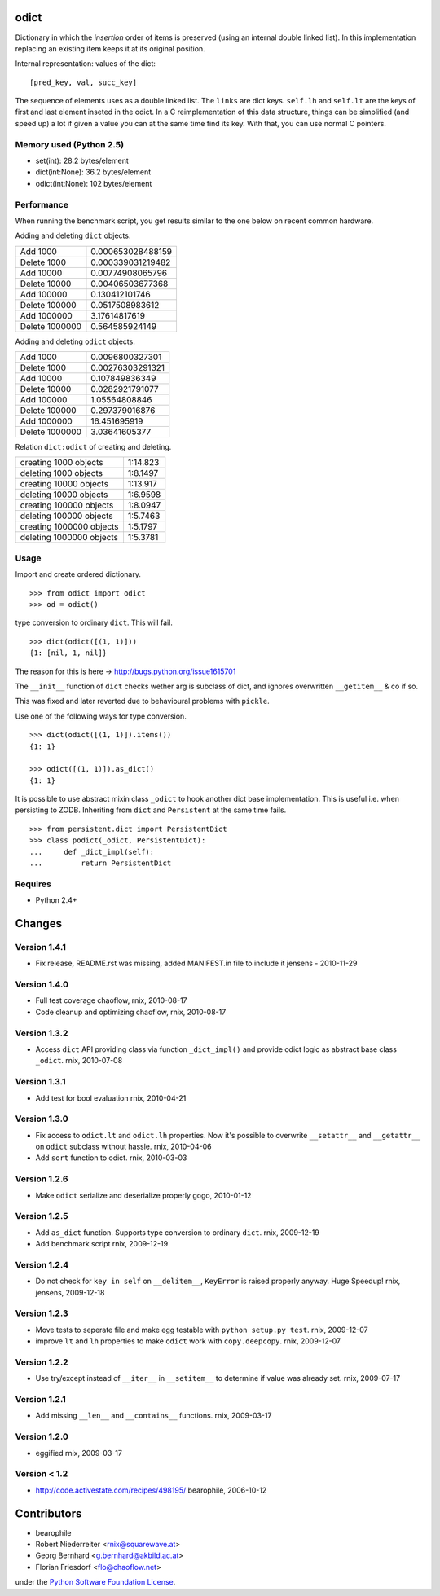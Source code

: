 odict
=====

Dictionary in which the *insertion* order of items is preserved (using an
internal double linked list). In this implementation replacing an existing 
item keeps it at its original position.

Internal representation: values of the dict:
::

    [pred_key, val, succ_key]

The sequence of elements uses as a double linked list. The ``links`` are dict
keys. ``self.lh`` and ``self.lt`` are the keys of first and last element 
inseted in the odict. In a C reimplementation of this data structure, things 
can be simplified (and speed up) a lot if given a value you can at the same 
time find its key. With that, you can use normal C pointers.

Memory used (Python 2.5)
------------------------

- set(int): 28.2 bytes/element

- dict(int:None): 36.2 bytes/element

- odict(int:None): 102 bytes/element

Performance
-----------

When running the benchmark script, you get results similar to the one below
on recent common hardware.

Adding and deleting ``dict`` objects.

+----------------+--------------------+
| Add 1000       | 0.000653028488159  |
+----------------+--------------------+
| Delete 1000    | 0.000339031219482  |
+----------------+--------------------+
| Add 10000      | 0.00774908065796   |
+----------------+--------------------+
| Delete 10000   | 0.00406503677368   |
+----------------+--------------------+
| Add 100000     | 0.130412101746     |
+----------------+--------------------+
| Delete 100000  | 0.0517508983612    |
+----------------+--------------------+
| Add 1000000    | 3.17614817619      |
+----------------+--------------------+
| Delete 1000000 | 0.564585924149     |
+----------------+--------------------+

Adding and deleting ``odict`` objects.

+----------------+--------------------+
| Add 1000       | 0.0096800327301    |
+----------------+--------------------+
| Delete 1000    | 0.00276303291321   |
+----------------+--------------------+
| Add 10000      | 0.107849836349     |
+----------------+--------------------+
| Delete 10000   | 0.0282921791077    |
+----------------+--------------------+
| Add 100000     | 1.05564808846      |
+----------------+--------------------+
| Delete 100000  | 0.297379016876     |
+----------------+--------------------+
| Add 1000000    | 16.451695919       |
+----------------+--------------------+
| Delete 1000000 | 3.03641605377      |
+----------------+--------------------+

Relation ``dict:odict`` of creating and deleting.


+---------------------------+-----------+
| creating 1000 objects     | 1:14.823  |
+---------------------------+-----------+
| deleting 1000 objects     | 1:8.1497  |
+---------------------------+-----------+
| creating 10000 objects    | 1:13.917  |
+---------------------------+-----------+
| deleting 10000 objects    | 1:6.9598  |
+---------------------------+-----------+
| creating 100000 objects   | 1:8.0947  |
+---------------------------+-----------+
| deleting 100000 objects   | 1:5.7463  |
+---------------------------+-----------+
| creating 1000000 objects  | 1:5.1797  |
+---------------------------+-----------+
| deleting 1000000 objects  | 1:5.3781  |
+---------------------------+-----------+

Usage
-----

Import and create ordered dictionary.
::

    >>> from odict import odict
    >>> od = odict()

type conversion to ordinary ``dict``. This will fail.
::

    >>> dict(odict([(1, 1)]))
    {1: [nil, 1, nil]}

The reason for this is here -> http://bugs.python.org/issue1615701

The ``__init__`` function of ``dict`` checks wether arg is subclass of dict,
and ignores overwritten ``__getitem__`` & co if so.

This was fixed and later reverted due to behavioural problems with ``pickle``.

Use one of the following ways for type conversion.
::

    >>> dict(odict([(1, 1)]).items())
    {1: 1}
    
    >>> odict([(1, 1)]).as_dict()
    {1: 1}

It is possible to use abstract mixin class ``_odict`` to hook another dict base
implementation. This is useful i.e. when persisting to ZODB. Inheriting from
``dict`` and ``Persistent`` at the same time fails.
::

    >>> from persistent.dict import PersistentDict 
    >>> class podict(_odict, PersistentDict):
    ...     def _dict_impl(self):
    ...         return PersistentDict

Requires
-------- 

- Python 2.4+

Changes
=======

Version 1.4.1
-------------

- Fix release, README.rst was missing, added MANIFEST.in file to include it
  jensens - 2010-11-29

Version 1.4.0
-------------

- Full test coverage
  chaoflow, rnix, 2010-08-17

- Code cleanup and optimizing
  chaoflow, rnix, 2010-08-17

Version 1.3.2
-------------

- Access ``dict`` API providing class via function ``_dict_impl()`` and
  provide odict logic as abstract base class ``_odict``.
  rnix, 2010-07-08

Version 1.3.1
-------------

- Add test for bool evaluation
  rnix, 2010-04-21

Version 1.3.0
-------------

- Fix access to ``odict.lt`` and ``odict.lh`` properties. Now it's possible
  to overwrite ``__setattr__`` and ``__getattr__`` on ``odict`` subclass
  without hassle.
  rnix, 2010-04-06

- Add ``sort`` function to odict.
  rnix, 2010-03-03

Version 1.2.6
-------------

- Make ``odict`` serialize and deserialize properly
  gogo, 2010-01-12

Version 1.2.5
-------------

- Add ``as_dict`` function. Supports type conversion to ordinary ``dict``.
  rnix, 2009-12-19

- Add benchmark script
  rnix, 2009-12-19

Version 1.2.4
-------------

- Do not check for ``key in self`` on ``__delitem__``, ``KeyError`` is raised
  properly anyway. Huge Speedup!
  rnix, jensens, 2009-12-18

Version 1.2.3
-------------

- Move tests to seperate file and make egg testable with 
  ``python setup.py test``.
  rnix, 2009-12-07

- improve ``lt`` and ``lh`` properties to make ``odict`` work with 
  ``copy.deepcopy``.
  rnix, 2009-12-07

Version 1.2.2
-------------

- Use try/except instead of ``__iter__`` in ``__setitem__`` to determine if
  value was already set.
  rnix, 2009-07-17

Version 1.2.1
-------------

- Add missing ``__len__`` and ``__contains__`` functions.
  rnix, 2009-03-17
   
Version 1.2.0
-------------

- eggified
  rnix, 2009-03-17

Version < 1.2
-------------

- http://code.activestate.com/recipes/498195/
  bearophile, 2006-10-12
 
Contributors
============
  
- bearophile

- Robert Niederreiter <rnix@squarewave.at>

- Georg Bernhard <g.bernhard@akbild.ac.at>

- Florian Friesdorf <flo@chaoflow.net>

under the `Python Software Foundation License 
<http://www.opensource.org/licenses/PythonSoftFoundation.php>`_.

